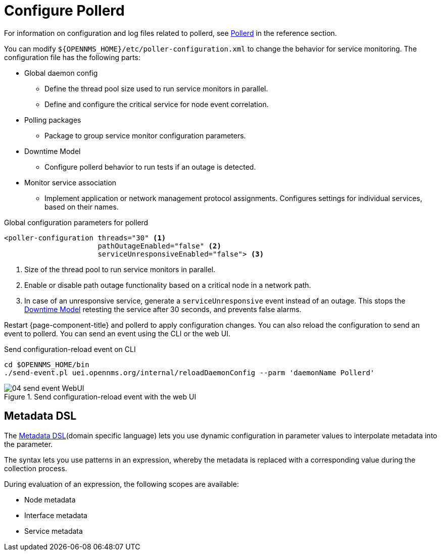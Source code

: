 
[[ga-pollerd-configuration]]
= Configure Pollerd

For information on configuration and log files related to pollerd, see xref:reference:daemons/daemon-config-files/pollerd.adoc[Pollerd] in the reference section.

You can modify `$\{OPENNMS_HOME}/etc/poller-configuration.xml` to change the behavior for service monitoring.
The configuration file has the following parts:

* Global daemon config
** Define the thread pool size used to run service monitors in parallel.
** Define and configure the critical service for node event correlation.
* Polling packages
** Package to group service monitor configuration parameters.
* Downtime Model
** Configure pollerd behavior to run tests if an outage is detected.
* Monitor service association
** Implement application or network management protocol assignments.
Configures settings for individual services, based on their names.

.Global configuration parameters for pollerd
[source, xml]
----
<poller-configuration threads="30" <1>
                      pathOutageEnabled="false" <2>
                      serviceUnresponsiveEnabled="false"> <3>
----

<1> Size of the thread pool to run service monitors in parallel.
<2> Enable or disable path outage functionality based on a critical node in a network path.
<3> In case of an unresponsive service, generate a `serviceUnresponsive` event instead of an outage.
This stops the xref:operation:deep-dive/service-assurance/downtime-model.adoc[Downtime Model] retesting the service after 30 seconds, and prevents false alarms.

Restart {page-component-title} and pollerd to apply configuration changes.
You can also reload the configuration to send an event to pollerd.
You can send an event using the CLI or the web UI.

.Send configuration-reload event on CLI
[source, shell]
----
cd $OPENNMS_HOME/bin
./send-event.pl uei.opennms.org/internal/reloadDaemonConfig --parm 'daemonName Pollerd'
----

.Send configuration-reload event with the web UI
image::service-assurance/04_send-event-WebUI.png[]

[[ga-pollerd-configuration-meta-data]]
== Metadata DSL
The <<deep-dive/meta-data.adoc#ga-meta-data-dsl, Metadata DSL>>(domain specific language) lets you use dynamic configuration in parameter values to interpolate metadata into the parameter.

The syntax lets you use patterns in an expression, whereby the metadata is replaced with a corresponding value during the collection process.

During evaluation of an expression, the following scopes are available:

* Node metadata
* Interface metadata
* Service metadata

